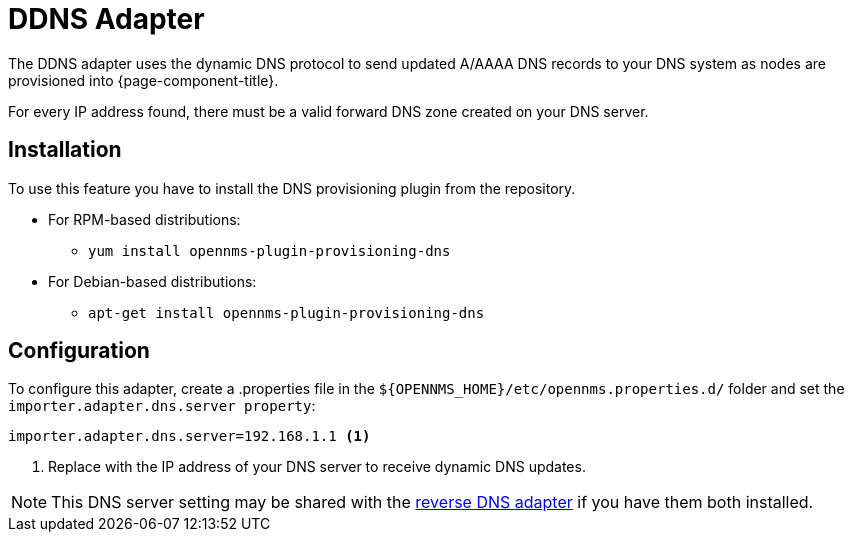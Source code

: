 [[adapter-ddns]]
= DDNS Adapter

The DDNS adapter uses the dynamic DNS protocol to send updated A/AAAA DNS records to your DNS system as nodes are provisioned into {page-component-title}.

For every IP address found, there must be a valid forward DNS zone created on your DNS server.

== Installation

To use this feature you have to install the DNS provisioning plugin from the repository.

* For RPM-based distributions:
** `yum install opennms-plugin-provisioning-dns`
* For Debian-based distributions:
** `apt-get install opennms-plugin-provisioning-dns`

== Configuration

To configure this adapter, create a .properties file in  the `$\{OPENNMS_HOME}/etc/opennms.properties.d/` folder and set the `importer.adapter.dns.server property`:

[source, properties]
----
importer.adapter.dns.server=192.168.1.1 <1>
----
<1> Replace with the IP address of your DNS server to receive dynamic DNS updates.

NOTE: This DNS server setting may be shared with the xref:provisioning/adapters/rdns.adoc[reverse DNS adapter] if you have them both installed.
